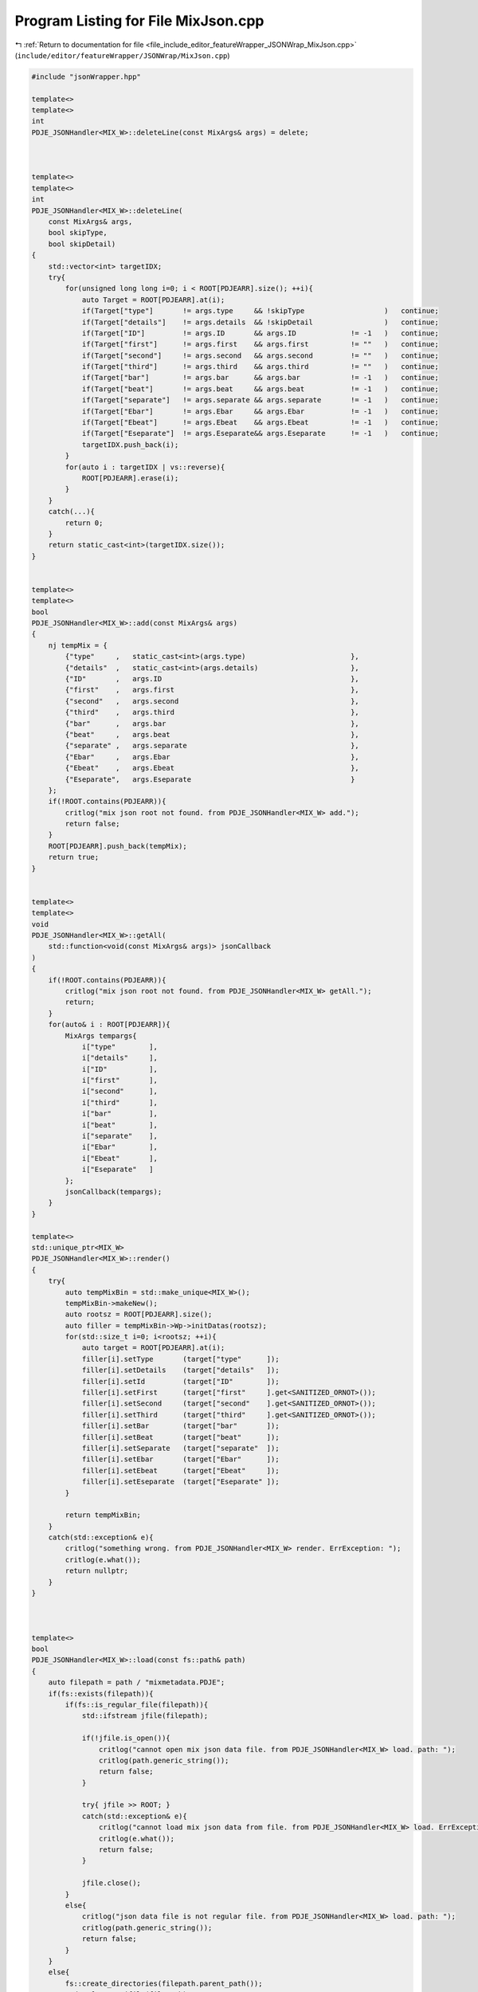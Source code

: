 
.. _program_listing_file_include_editor_featureWrapper_JSONWrap_MixJson.cpp:

Program Listing for File MixJson.cpp
====================================

|exhale_lsh| :ref:`Return to documentation for file <file_include_editor_featureWrapper_JSONWrap_MixJson.cpp>` (``include/editor/featureWrapper/JSONWrap/MixJson.cpp``)

.. |exhale_lsh| unicode:: U+021B0 .. UPWARDS ARROW WITH TIP LEFTWARDS

.. code-block:: cpp

   #include "jsonWrapper.hpp"
   
   template<>
   template<> 
   int 
   PDJE_JSONHandler<MIX_W>::deleteLine(const MixArgs& args) = delete;
   
   
   
   template<>
   template<>
   int
   PDJE_JSONHandler<MIX_W>::deleteLine(
       const MixArgs& args,
       bool skipType, 
       bool skipDetail)
   {
       std::vector<int> targetIDX;
       try{
           for(unsigned long long i=0; i < ROOT[PDJEARR].size(); ++i){
               auto Target = ROOT[PDJEARR].at(i);
               if(Target["type"]       != args.type     && !skipType                   )   continue;
               if(Target["details"]    != args.details  && !skipDetail                 )   continue;
               if(Target["ID"]         != args.ID       && args.ID             != -1   )   continue;
               if(Target["first"]      != args.first    && args.first          != ""   )   continue;
               if(Target["second"]     != args.second   && args.second         != ""   )   continue;
               if(Target["third"]      != args.third    && args.third          != ""   )   continue;
               if(Target["bar"]        != args.bar      && args.bar            != -1   )   continue;
               if(Target["beat"]       != args.beat     && args.beat           != -1   )   continue;
               if(Target["separate"]   != args.separate && args.separate       != -1   )   continue;
               if(Target["Ebar"]       != args.Ebar     && args.Ebar           != -1   )   continue;
               if(Target["Ebeat"]      != args.Ebeat    && args.Ebeat          != -1   )   continue;
               if(Target["Eseparate"]  != args.Eseparate&& args.Eseparate      != -1   )   continue;
               targetIDX.push_back(i);
           }
           for(auto i : targetIDX | vs::reverse){
               ROOT[PDJEARR].erase(i);
           }
       }
       catch(...){
           return 0;
       }
       return static_cast<int>(targetIDX.size());
   }
   
   
   template<>
   template<>
   bool
   PDJE_JSONHandler<MIX_W>::add(const MixArgs& args)
   {
       nj tempMix = {
           {"type"     ,   static_cast<int>(args.type)                         },
           {"details"  ,   static_cast<int>(args.details)                      },
           {"ID"       ,   args.ID                                             },
           {"first"    ,   args.first                                          },
           {"second"   ,   args.second                                         },
           {"third"    ,   args.third                                          },
           {"bar"      ,   args.bar                                            },
           {"beat"     ,   args.beat                                           },
           {"separate" ,   args.separate                                       },
           {"Ebar"     ,   args.Ebar                                           },
           {"Ebeat"    ,   args.Ebeat                                          },
           {"Eseparate",   args.Eseparate                                      }
       };
       if(!ROOT.contains(PDJEARR)){
           critlog("mix json root not found. from PDJE_JSONHandler<MIX_W> add.");
           return false;
       }
       ROOT[PDJEARR].push_back(tempMix);
       return true;
   }
   
   
   template<>
   template<>
   void
   PDJE_JSONHandler<MIX_W>::getAll(
       std::function<void(const MixArgs& args)> jsonCallback
   )
   {
       if(!ROOT.contains(PDJEARR)){
           critlog("mix json root not found. from PDJE_JSONHandler<MIX_W> getAll.");
           return;
       }
       for(auto& i : ROOT[PDJEARR]){
           MixArgs tempargs{
               i["type"        ],
               i["details"     ],
               i["ID"          ],
               i["first"       ],
               i["second"      ],
               i["third"       ],
               i["bar"         ],
               i["beat"        ],
               i["separate"    ],
               i["Ebar"        ],
               i["Ebeat"       ],
               i["Eseparate"   ]
           };
           jsonCallback(tempargs);
       }
   }
   
   template<>
   std::unique_ptr<MIX_W>
   PDJE_JSONHandler<MIX_W>::render()
   {
       try{
           auto tempMixBin = std::make_unique<MIX_W>();
           tempMixBin->makeNew();
           auto rootsz = ROOT[PDJEARR].size();
           auto filler = tempMixBin->Wp->initDatas(rootsz);
           for(std::size_t i=0; i<rootsz; ++i){
               auto target = ROOT[PDJEARR].at(i);
               filler[i].setType       (target["type"      ]);
               filler[i].setDetails    (target["details"   ]);
               filler[i].setId         (target["ID"        ]);
               filler[i].setFirst      (target["first"     ].get<SANITIZED_ORNOT>());
               filler[i].setSecond     (target["second"    ].get<SANITIZED_ORNOT>());
               filler[i].setThird      (target["third"     ].get<SANITIZED_ORNOT>());
               filler[i].setBar        (target["bar"       ]);
               filler[i].setBeat       (target["beat"      ]);
               filler[i].setSeparate   (target["separate"  ]);
               filler[i].setEbar       (target["Ebar"      ]);
               filler[i].setEbeat      (target["Ebeat"     ]);
               filler[i].setEseparate  (target["Eseparate" ]);
           }
   
           return tempMixBin;
       }
       catch(std::exception& e){
           critlog("something wrong. from PDJE_JSONHandler<MIX_W> render. ErrException: ");
           critlog(e.what());
           return nullptr;
       }
   }
   
   
   
   template<>
   bool
   PDJE_JSONHandler<MIX_W>::load(const fs::path& path)
   {
       auto filepath = path / "mixmetadata.PDJE";
       if(fs::exists(filepath)){
           if(fs::is_regular_file(filepath)){
               std::ifstream jfile(filepath);
               
               if(!jfile.is_open()){
                   critlog("cannot open mix json data file. from PDJE_JSONHandler<MIX_W> load. path: ");
                   critlog(path.generic_string());
                   return false;
               } 
   
               try{ jfile >> ROOT; }
               catch(std::exception& e){ 
                   critlog("cannot load mix json data from file. from PDJE_JSONHandler<MIX_W> load. ErrException: ");
                   critlog(e.what());
                   return false; 
               }
   
               jfile.close();
           }
           else{
               critlog("json data file is not regular file. from PDJE_JSONHandler<MIX_W> load. path: ");
               critlog(path.generic_string());
               return false;
           }
       }
       else{
           fs::create_directories(filepath.parent_path());
           std::ofstream jfile(filepath);
           if(!jfile.is_open()){
               critlog("failed to open or make new mix json file. from PDJE_JSONHandler<MIX_W> load. path: ");
               critlog(path.generic_string());
               return false;
           } 
           jfile << std::setw(4) << ROOT;
           jfile.close();
       }
   
       if(!ROOT.contains(PDJEARR)){
           ROOT[PDJEARR] = nj::array();
       }
   
       return true;
   
   }
